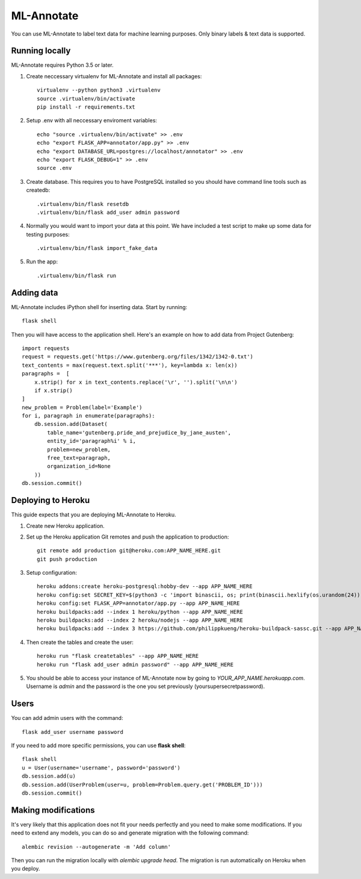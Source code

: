 ML-Annotate
===============

You can use ML-Annotate to label text data for machine learning purposes. Only binary labels & text data is supported.

.. image:: http://i.imgur.com/JMVU6Ym.png

Running locally
-----------

ML-Annotate requires Python 3.5 or later.

1. Create neccessary virtualenv for ML-Annotate and install all packages::

    virtualenv --python python3 .virtualenv
    source .virtualenv/bin/activate
    pip install -r requirements.txt

2. Setup .env with all neccessary enviroment variables::

    echo "source .virtualenv/bin/activate" >> .env
    echo "export FLASK_APP=annotator/app.py" >> .env
    echo "export DATABASE_URL=postgres://localhost/annotator" >> .env
    echo "export FLASK_DEBUG=1" >> .env
    source .env

3. Create database. This requires you to have PostgreSQL installed so you should have command line tools such as createdb::

    .virtualenv/bin/flask resetdb
    .virtualenv/bin/flask add_user admin password

4. Normally you would want to import your data at this point. We have included a test script to make up some data for testing purposes::

    .virtualenv/bin/flask import_fake_data

5. Run the app::

    .virtualenv/bin/flask run


Adding data
-----------

ML-Annotate includes iPython shell for inserting data. Start by running::

    flask shell

Then you will have access to the application shell. Here's an example on how to add data from Project Gutenberg::

    import requests
    request = requests.get('https://www.gutenberg.org/files/1342/1342-0.txt')
    text_contents = max(request.text.split('***'), key=lambda x: len(x))
    paragraphs =  [
        x.strip() for x in text_contents.replace('\r', '').split('\n\n')
        if x.strip()
    ]
    new_problem = Problem(label='Example')
    for i, paragraph in enumerate(paragraphs):
        db.session.add(Dataset(
            table_name='gutenberg.pride_and_prejudice_by_jane_austen',
            entity_id='paragraph%i' % i,
            problem=new_problem,
            free_text=paragraph,
            organization_id=None
        ))
    db.session.commit()


Deploying to Heroku
-----------

This guide expects that you are deploying ML-Annotate to Heroku.

1. Create new Heroku application.
2. Set up the Heroku application Git remotes and push the application to production::

    git remote add production git@heroku.com:APP_NAME_HERE.git
    git push production

3. Setup configuration::

    heroku addons:create heroku-postgresql:hobby-dev --app APP_NAME_HERE
    heroku config:set SECRET_KEY=$(python3 -c 'import binascii, os; print(binascii.hexlify(os.urandom(24)).decode())') --app APP_NAME_HERE
    heroku config:set FLASK_APP=annotator/app.py --app APP_NAME_HERE
    heroku buildpacks:add --index 1 heroku/python --app APP_NAME_HERE
    heroku buildpacks:add --index 2 heroku/nodejs --app APP_NAME_HERE
    heroku buildpacks:add --index 3 https://github.com/philippkueng/heroku-buildpack-sassc.git --app APP_NAME_HERE

4. Then create the tables and create the user::

    heroku run "flask createtables" --app APP_NAME_HERE
    heroku run "flask add_user admin password" --app APP_NAME_HERE

5. You should be able to access your instance of ML-Annotate now by going to *YOUR_APP_NAME.herokuapp.com*. Username is *admin* and the password is the one you set previously (yoursupersecretpassword).


Users
-----------

You can add admin users with the command::

    flask add_user username password

If you need to add more specific permissions, you can use **flask shell**::

    flask shell
    u = User(username='username', password='password')
    db.session.add(u)
    db.session.add(UserProblem(user=u, problem=Problem.query.get('PROBLEM_ID')))
    db.session.commit()


Making modifications
-----------

It's very likely that this application does not fit your needs perfectly and you need to make some modifications. If you need to extend any models, you can do so and generate migration with the following command::


    alembic revision --autogenerate -m 'Add column'

Then you can run the migration locally with `alembic upgrade head`. The migration is run automatically on Heroku when you deploy.

